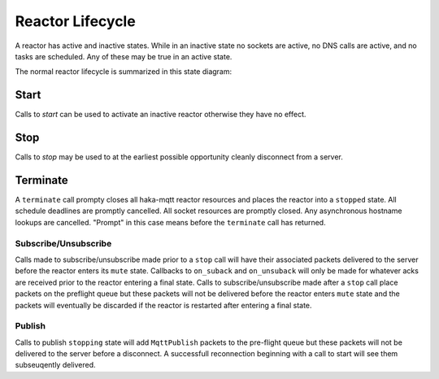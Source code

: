 ==================
Reactor Lifecycle
==================

A reactor has active and inactive states.  While in an inactive state
no sockets are active, no DNS calls are active, and no tasks are
scheduled.  Any of these may be true in an active state.

The normal reactor lifecycle is summarized in this state diagram:

.. graphviz::

    digraph START {
        node [shape=circle,fontsize=8,fixedsize=true,width=0.9];
        edge [fontsize=8];
        rankdir=LR;

        "init" [shape="doublecircle"];
        "stopped" [shape="doublecircle"];
        "error" [shape="doublecircle"];

        subgraph cluster0 {
            graph[style="invisible"];

            "init" -> "starting" [label="start"];
            "starting" -> "started";
            "started" -> "stopping" [label="stop"];
            "stopping" -> "stopped";
        }

        starting -> error [label="err"];
        started -> error [label="err"];
        stopping -> error [label="err"];
    }

Start
======

Calls to `start` can be used to activate an inactive reactor otherwise
they have no effect.


.. graphviz::

    digraph START {
        node [shape=circle,fontsize=8,fixedsize=true,width=0.9];
        edge [fontsize=8];
        rankdir=LR;

        "init" [shape="doublecircle"];
        "stopped" [shape="doublecircle"];
        "error" [shape="doublecircle"];

        subgraph cluster0 {
            graph[style="invisible"];

            "init" -> "starting" [label="start"];
            "starting" -> "started";
            "started" -> "stopping" [label="stop"];
            "stopping" -> "stopped";
        }

        "error" -> "starting" [label="start"];

        "stopped" -> "starting" [label="start"];
        "starting" -> "starting" [label="start"];
        "started" -> "started" [label="start"];
        "stopping" -> "stopping" [label="start"];
    }


Stop
=====

Calls to `stop` may be used to at the earliest possible opportunity
cleanly disconnect from a server.

.. graphviz::

    digraph START {
        node [shape=circle,fontsize=8,fixedsize=true,width=0.9];
        edge [fontsize=8];
        rankdir=LR;

        "init" [shape="doublecircle"];
        "stopped" [shape="doublecircle"];
        "error" [shape="doublecircle"];

        subgraph cluster0 {
            graph[style="invisible"];

            "init" -> "starting" [label="start"];
            "starting" -> "started";
            "started" -> "stopping" [label="stop"];
            "stopping" -> "stopped";
        }

        "error" -> "error" [label="stop"];

        "stopped" -> "stopped" [label="stop"];
        "starting" -> "stopping" [label="stop"];
        "stopping" -> "stopping" [label="stop"];
    }


Terminate
==========

A ``terminate`` call prompty closes all haka-mqtt reactor resources and
places the reactor into a ``stopped`` state.  All schedule deadlines are
promptly cancelled.  All socket resources are promptly closed.  Any
asynchronous hostname lookups are cancelled.  "Prompt" in this case
means before the ``terminate`` call has returned.


.. graphviz::

    digraph TERMINATE {
        node [shape=circle,fontsize=8,fixedsize=true,width=0.9];
        edge [fontsize=8];
        rankdir=LR;

        "init" [shape="doublecircle"];
        "stopped" [shape="doublecircle"];
        "error" [shape="doublecircle"];

        "init" -> "starting" [label="start"];
        "starting" -> "started";
        "started" -> "stopping" [label="stop"];

        "init" -> "stopped" [label="terminate"];
        "starting" -> "stopped" [label="terminate"];
        "started" -> "stopped" [label="terminate"];
        "stopping" -> "stopped"  [label="terminate"];

        "error" -> "error" [label="terminate"];
    }


Subscribe/Unsubscribe
----------------------

Calls made to subscribe/unsubscribe made prior to a ``stop`` call will
have their associated packets delivered to the server before the reactor
enters its ``mute`` state.  Callbacks to ``on_suback`` and
``on_unsuback`` will only be made for whatever acks are received prior
to the reactor entering a final state.  Calls to subscribe/unsubscribe
made after a ``stop`` call place packets on the preflight queue but
these packets will not be delivered before the reactor enters ``mute``
state and the packets will eventually be discarded if the reactor is
restarted after entering a final state.


Publish
--------

Calls to publish ``stopping`` state will add ``MqttPublish`` packets to
the pre-flight queue but these packets will not be delivered to the
server before a disconnect.  A successfull reconnection beginning with
a call to start will see them subseuqently delivered.
